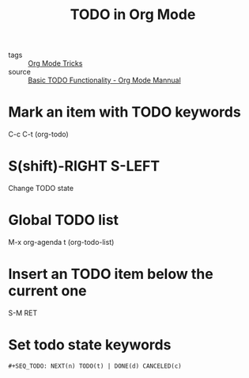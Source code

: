 #+title: TODO in Org Mode

- tags :: [[file:20201029150815-org_mode_tricks.org][Org Mode Tricks]]
- source :: [[https://orgmode.org/manual/TODO-Basics.html#TODO-Basics][Basic TODO Functionality - Org Mode Mannual]]

* Mark an item with TODO keywords

C-c C-t (org-todo)

* S(shift)-RIGHT S-LEFT

Change TODO state

* Global TODO list

M-x org-agenda t (org-todo-list)

* Insert an TODO item below the current one

S-M RET

* Set todo state keywords

#+begin_src 
#+SEQ_TODO: NEXT(n) TODO(t) | DONE(d) CANCELED(c)
#+end_src
